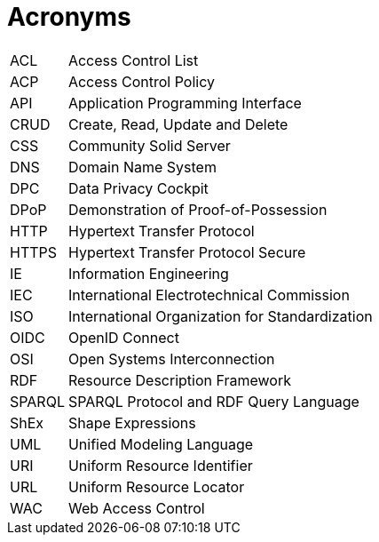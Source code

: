 [glossary]
= Acronyms

[glossary]
[horizontal]
[[ACL,ACL]] ACL:: Access Control List
[[ACP,ACP]] ACP:: Access Control Policy
[[API,API]] API:: Application Programming Interface
[[CRUD,CRUD]] CRUD:: Create, Read, Update and Delete
[[CSS,CSS]] CSS:: Community Solid Server
[[DNS,DNS]] DNS:: Domain Name System
[[DPC,DPC]] DPC:: Data Privacy Cockpit
[[DPoP,DPoP]] DPoP:: Demonstration of Proof-of-Possession
[[HTTP,HTTP]] HTTP:: Hypertext Transfer Protocol
[[HTTPS,HTTPS]] HTTPS:: Hypertext Transfer Protocol Secure
[[IE,IE]] IE:: Information Engineering
[[IEC,IEC]] IEC:: International Electrotechnical Commission
[[ISO,ISO]] ISO:: International Organization for Standardization
[[OIDC,OIDC]] OIDC:: OpenID Connect
[[OSI,OSI]] OSI:: Open Systems Interconnection
[[RDF,RDF]] RDF:: Resource Description Framework
[[SPARQL,SPARQL]] SPARQL:: SPARQL Protocol and RDF Query Language
[[ShEx,ShEx]] ShEx:: Shape Expressions
[[UML,UML]] UML:: Unified Modeling Language
[[URI,URI]] URI:: Uniform Resource Identifier
[[URL,URL]] URL:: Uniform Resource Locator
[[WAC,WAC]] WAC:: Web Access Control